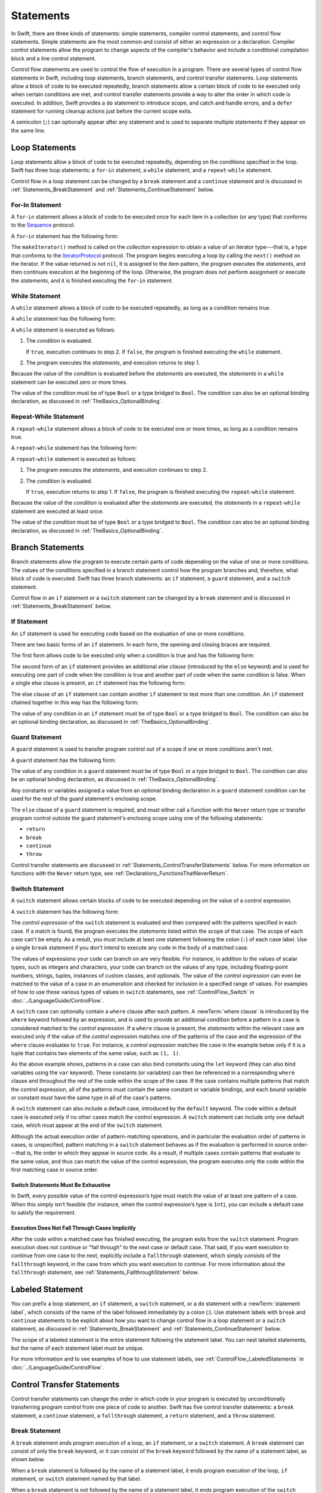 Statements
==========

In Swift, there are three kinds of statements: simple statements, compiler control statements,
and control flow statements.
Simple statements are the most common and consist of either an expression or a declaration.
Compiler control statements allow the program to change aspects of the compiler's behavior
and include a conditional compilation block and a line control statement.

Control flow statements are used to control the flow of execution in a program.
There are several types of control flow statements in Swift, including
loop statements, branch statements, and control transfer statements.
Loop statements allow a block of code to be executed repeatedly,
branch statements allow a certain block of code to be executed
only when certain conditions are met,
and control transfer statements provide a way to alter the order in which code is executed.
In addition, Swift provides a ``do`` statement to introduce scope,
and catch and handle errors,
and a ``defer`` statement for running cleanup actions just before the current scope exits.

A semicolon (``;``) can optionally appear after any statement
and is used to separate multiple statements if they appear on the same line.

.. langref-grammar

    stmt ::= stmt-semicolon
    stmt ::= stmt-if
    stmt ::= stmt-while
    stmt ::= stmt-for-c-style
    stmt ::= stmt-for-each
    stmt ::= stmt-switch
    stmt ::= stmt-control-transfer

.. syntax-grammar::

    Grammar of a statement

    statement --> expression ``;``-OPT
    statement --> declaration ``;``-OPT
    statement --> loop-statement ``;``-OPT
    statement --> branch-statement ``;``-OPT
    statement --> labeled-statement ``;``-OPT
    statement --> control-transfer-statement ``;``-OPT
    statement --> defer-statement ``;``-OPT
    statement --> do-statement ``;``-OPT
    statement --> compiler-control-statement
    statements --> statement statements-OPT

.. NOTE: Removed semicolon-statement as syntactic category,
    because, according to Doug, they're not really statements.
    For example, you can't have
        if foo { ; }
    but you should be able to if it's truly considered a statement.
    The semicolon isn't even required for the compiler; we just added
    rules that require them in some places to enforce a certain amount
    of readability.


.. _Statements_LoopStatements:

Loop Statements
---------------

Loop statements allow a block of code to be executed repeatedly,
depending on the conditions specified in the loop.
Swift has three loop statements:
a ``for``-``in`` statement,
a ``while`` statement,
and a ``repeat``-``while`` statement.

Control flow in a loop statement can be changed by a ``break`` statement
and a ``continue`` statement and is discussed in :ref:`Statements_BreakStatement` and
:ref:`Statements_ContinueStatement` below.

.. syntax-grammar::

    Grammar of a loop statement

    loop-statement --> for-in-statement
    loop-statement --> while-statement
    loop-statement --> repeat-while-statement


.. _Statements_For-InStatement:

For-In Statement
~~~~~~~~~~~~~~~~

A ``for``-``in`` statement allows a block of code to be executed
once for each item in a collection (or any type)
that conforms to the
`Sequence <//apple_ref/swift/intf/s:Ps8Sequence>`_ protocol.

A ``for``-``in`` statement has the following form:

.. syntax-outline::

    for <#item#> in <#collection#> {
       <#statements#>
    }

The ``makeIterator()`` method is called on the *collection* expression
to obtain a value of an iterator type---that is,
a type that conforms to the
`IteratorProtocol <//apple_ref/swift/intf/s:Ps16IteratorProtocol>`_ protocol.
The program begins executing a loop
by calling the ``next()`` method on the iterator.
If the value returned is not ``nil``,
it is assigned to the *item* pattern,
the program executes the *statements*,
and then continues execution at the beginning of the loop.
Otherwise, the program does not perform assignment or execute the *statements*,
and it is finished executing the ``for``-``in`` statement.

.. langref-grammar

    stmt-for-each ::= 'for' pattern 'in' expr-basic brace-item-list

.. syntax-grammar::

    Grammar of a for-in statement

    for-in-statement --> ``for`` ``case``-OPT pattern ``in`` expression where-clause-OPT code-block


.. _Statements_WhileStatement:

While Statement
~~~~~~~~~~~~~~~

A ``while`` statement allows a block of code to be executed repeatedly,
as long as a condition remains true.

A ``while`` statement has the following form:

.. syntax-outline::

    while <#condition#> {
       <#statements#>
    }

A ``while`` statement is executed as follows:

1. The *condition* is evaluated.

   If ``true``, execution continues to step 2.
   If ``false``, the program is finished executing the ``while`` statement.

2. The program executes the *statements*, and execution returns to step 1.

Because the value of the *condition* is evaluated before the *statements* are executed,
the *statements* in a ``while`` statement can be executed zero or more times.

The value of the *condition*
must be of type ``Bool`` or a type bridged to ``Bool``.
The condition can also be an optional binding declaration,
as discussed in :ref:`TheBasics_OptionalBinding`.

.. langref-grammar

    stmt-while ::= 'while' expr-basic brace-item-list

.. syntax-grammar::

    Grammar of a while statement

    while-statement --> ``while`` condition-list code-block

    condition-list --> condition | condition ``,`` condition-list
    condition -->  expression | availability-condition | case-condition | optional-binding-condition

    case-condition --> ``case`` pattern initializer
    optional-binding-condition --> ``let`` pattern initializer | ``var`` pattern initializer


.. _Statements_Do-WhileStatement:

Repeat-While Statement
~~~~~~~~~~~~~~~~~~~~~~

A ``repeat``-``while`` statement allows a block of code to be executed one or more times,
as long as a condition remains true.

A ``repeat``-``while`` statement has the following form:

.. syntax-outline::

    repeat {
       <#statements#>
    } while <#condition#>

A ``repeat``-``while`` statement is executed as follows:

1. The program executes the *statements*,
   and execution continues to step 2.

2. The *condition* is evaluated.

   If ``true``, execution returns to step 1.
   If ``false``, the program is finished executing the ``repeat``-``while`` statement.

Because the value of the *condition* is evaluated after the *statements* are executed,
the *statements* in a ``repeat``-``while`` statement are executed at least once.

The value of the *condition*
must be of type ``Bool`` or a type bridged to ``Bool``.
The condition can also be an optional binding declaration,
as discussed in :ref:`TheBasics_OptionalBinding`.

.. langref-grammar

    stmt-repeat-while ::= 'repeat' brace-item-list 'while' expr

.. syntax-grammar::

    Grammar of a repeat-while statement

    repeat-while-statement --> ``repeat`` code-block ``while`` expression


.. _Statements_BranchStatements:

Branch Statements
-----------------

Branch statements allow the program to execute certain parts of code
depending on the value of one or more conditions.
The values of the conditions specified in a branch statement
control how the program branches and, therefore, what block of code is executed.
Swift has three branch statements:
an ``if`` statement, a ``guard`` statement, and a ``switch`` statement.

Control flow in an ``if`` statement or a ``switch`` statement can be changed by a ``break`` statement
and is discussed in :ref:`Statements_BreakStatement` below.

.. syntax-grammar::

    Grammar of a branch statement

    branch-statement --> if-statement
    branch-statement --> guard-statement
    branch-statement --> switch-statement


.. _Statements_IfStatement:

If Statement
~~~~~~~~~~~~

An ``if`` statement is used for executing code
based on the evaluation of one or more conditions.

There are two basic forms of an ``if`` statement.
In each form, the opening and closing braces are required.

The first form allows code to be executed only when a condition is true
and has the following form:

.. syntax-outline::

    if <#condition#> {
       <#statements#>
    }

The second form of an ``if`` statement provides an additional *else clause*
(introduced by the ``else`` keyword)
and is used for executing one part of code when the condition is true
and another part of code when the same condition is false.
When a single else clause is present, an ``if`` statement has the following form:

.. syntax-outline::

    if <#condition#> {
       <#statements to execute if condition is true#>
    } else {
       <#statements to execute if condition is false#>
    }

The else clause of an ``if`` statement can contain another ``if`` statement
to test more than one condition.
An ``if`` statement chained together in this way has the following form:

.. syntax-outline::

    if <#condition 1#> {
       <#statements to execute if condition 1 is true#>
    } else if <#condition 2#> {
       <#statements to execute if condition 2 is true#>
    } else {
       <#statements to execute if both conditions are false#>
    }

The value of any condition in an ``if`` statement
must be of type ``Bool`` or a type bridged to ``Bool``.
The condition can also be an optional binding declaration,
as discussed in :ref:`TheBasics_OptionalBinding`.

.. langref-grammar

    stmt-if      ::= 'if' expr-basic brace-item-list stmt-if-else?
    stmt-if-else ::= 'else' brace-item-list
    stmt-if-else ::= 'else' stmt-if

.. syntax-grammar::

    Grammar of an if statement

    if-statement --> ``if`` condition-list code-block else-clause-OPT
    else-clause --> ``else`` code-block | ``else`` if-statement

.. _Statements_GuardStatement:

Guard Statement
~~~~~~~~~~~~~~~

A ``guard`` statement is used to transfer program control out of a scope
if one or more conditions aren't met.

A ``guard`` statement has the following form:

.. syntax-outline::

    guard <#condition#> else {
       <#statements#>
    }

The value of any condition in a ``guard`` statement
must be of type ``Bool`` or a type bridged to ``Bool``.
The condition can also be an optional binding declaration,
as discussed in :ref:`TheBasics_OptionalBinding`.

Any constants or variables assigned a value
from an optional binding declaration in a ``guard`` statement condition
can be used for the rest of the guard statement's enclosing scope.

The ``else`` clause of a ``guard`` statement is required,
and must either call a function with the ``Never`` return type
or transfer program control outside the guard statement's enclosing scope
using one of the following statements:

* ``return``
* ``break``
* ``continue``
* ``throw``

Control transfer statements are discussed in :ref:`Statements_ControlTransferStatements` below.
For more information on functions with the ``Never`` return type,
see :ref:`Declarations_FunctionsThatNeverReturn`.

.. syntax-grammar::

    Grammar of a guard statement

    guard-statement --> ``guard`` condition-list ``else`` code-block

.. _Statements_SwitchStatement:

Switch Statement
~~~~~~~~~~~~~~~~

A ``switch`` statement allows certain blocks of code to be executed
depending on the value of a control expression.

A ``switch`` statement has the following form:

.. syntax-outline::

    switch <#control expression#> {
       case <#pattern 1#>:
          <#statements#>
       case <#pattern 2#> where <#condition#>:
          <#statements#>
       case <#pattern 3#> where <#condition#>,
            <#pattern 4#> where <#condition#>:
          <#statements#>
       default:
          <#statements#>
    }

The *control expression* of the ``switch`` statement is evaluated
and then compared with the patterns specified in each case.
If a match is found,
the program executes the *statements* listed within the scope of that case.
The scope of each case can't be empty.
As a result, you must include at least one statement
following the colon (``:``) of each case label. Use a single ``break`` statement
if you don't intend to execute any code in the body of a matched case.

The values of expressions your code can branch on are very flexible. For instance,
in addition to the values of scalar types, such as integers and characters,
your code can branch on the values of any type, including floating-point numbers, strings,
tuples, instances of custom classes, and optionals.
The value of the *control expression* can even be matched to the value of a case in an enumeration
and checked for inclusion in a specified range of values.
For examples of how to use these various types of values in ``switch`` statements,
see :ref:`ControlFlow_Switch` in :doc:`../LanguageGuide/ControlFlow`.

A ``switch`` case can optionally contain a ``where`` clause after each pattern.
A :newTerm:`where clause` is introduced by the ``where`` keyword followed by an expression,
and is used to provide an additional condition
before a pattern in a case is considered matched to the *control expression*.
If a ``where`` clause is present, the *statements* within the relevant case
are executed only if the value of the *control expression*
matches one of the patterns of the case and the expression of the ``where`` clause evaluates to ``true``.
For instance, a *control expression* matches the case in the example below
only if it is a tuple that contains two elements of the same value, such as ``(1, 1)``.

.. testcode:: switch-case-statement

    >> switch (1, 1) {
    -> case let (x, y) where x == y:
    >> break
    >> default: break
    >> }

As the above example shows, patterns in a case can also bind constants
using the ``let`` keyword (they can also bind variables using the ``var`` keyword).
These constants (or variables) can then be referenced in a corresponding ``where`` clause
and throughout the rest of the code within the scope of the case.
If the case contains multiple patterns that match the control expression,
all of the patterns must contain the same constant or variable bindings,
and each bound variable or constant must have the same type
in all of the case's patterns.

A ``switch`` statement can also include a default case, introduced by the ``default`` keyword.
The code within a default case is executed only if no other cases match the control expression.
A ``switch`` statement can include only one default case,
which must appear at the end of the ``switch`` statement.

Although the actual execution order of pattern-matching operations,
and in particular the evaluation order of patterns in cases, is unspecified,
pattern matching in a ``switch`` statement behaves
as if the evaluation is performed in source order---that is,
the order in which they appear in source code.
As a result, if multiple cases contain patterns that evaluate to the same value,
and thus can match the value of the control expression,
the program executes only the code within the first matching case in source order.

.. assertion:: switch-case-with-multiple-patterns

   >> let tuple = (1, 1)
   << // tuple : (Int, Int) = (1, 1)
   >> switch tuple {
   >>     case (let x, 5), (let x, 1): print(x)
   >>     default: print(2)
   >> }
   << 1
   >> switch tuple {
   >>     case (let x, 5), (let x as Any, 1): print(1)
   >>     default: print(2)
   >> }
   !! <REPL Input>:2:29: error: pattern variable bound to type 'Any', expected type 'Int'
   !! case (let x, 5), (let x as Any, 1): print(1)
   !!                       ^


.. _Statements_SwitchStatementsMustBeExhaustive:

Switch Statements Must Be Exhaustive
++++++++++++++++++++++++++++++++++++

In Swift,
every possible value of the control expression’s type
must match the value of at least one pattern of a case.
When this simply isn’t feasible
(for instance, when the control expression’s type is ``Int``),
you can include a default case to satisfy the requirement.


.. _Statements_ExecutionDoesNotFallThroughCasesImplicitly:

Execution Does Not Fall Through Cases Implicitly
++++++++++++++++++++++++++++++++++++++++++++++++

After the code within a matched case has finished executing,
the program exits from the ``switch`` statement.
Program execution does not continue or "fall through" to the next case or default case.
That said, if you want execution to continue from one case to the next,
explicitly include a ``fallthrough`` statement,
which simply consists of the ``fallthrough`` keyword,
in the case from which you want execution to continue.
For more information about the ``fallthrough`` statement,
see :ref:`Statements_FallthroughStatement` below.

.. langref-grammar

    stmt-switch ::= 'switch' expr-basic '{' stmt-switch-case* '}'
    stmt-switch-case ::= (case-label | default-label) brace-item+
    stmt-switch-case ::= (case-label | default-label) ';'

    case-label ::= 'case' pattern ('where' expr)? (',' pattern ('where' expr)?)* ':'
    default-label ::= 'default' ':'


.. syntax-grammar::

    Grammar of a switch statement

    switch-statement --> ``switch`` expression ``{`` switch-cases-OPT ``}``
    switch-cases --> switch-case switch-cases-OPT
    switch-case --> case-label statements | default-label statements

    case-label --> ``case`` case-item-list ``:``
    case-item-list --> pattern where-clause-OPT | pattern where-clause-OPT ``,`` case-item-list
    default-label --> ``default`` ``:``

    where-clause --> ``where`` where-expression
    where-expression --> expression


.. _Statements_LabeledStatement:

Labeled Statement
-----------------

You can prefix a loop statement, an ``if`` statement, a ``switch`` statement,
or a ``do`` statement with a :newTerm:`statement label`,
which consists of the name of the label followed immediately by a colon (:).
Use statement labels with ``break`` and ``continue`` statements to be explicit
about how you want to change control flow in a loop statement or a ``switch`` statement,
as discussed in :ref:`Statements_BreakStatement` and
:ref:`Statements_ContinueStatement` below.

The scope of a labeled statement is the entire statement following the statement label.
You can nest labeled statements, but the name of each statement label must be unique.

For more information and to see examples
of how to use statement labels,
see :ref:`ControlFlow_LabeledStatements` in :doc:`../LanguageGuide/ControlFlow`.

.. assertion:: backtick-identifier-is-legal-label

   -> var i = 0
   << // i : Int = 0
   -> `return`: while i < 100 {
          i += 1
          if i == 10 {
              break `return`
          }
      }
   -> print(i)
   << 10


.. syntax-grammar::

    Grammar of a labeled statement

    labeled-statement --> statement-label loop-statement
    labeled-statement --> statement-label if-statement
    labeled-statement --> statement-label switch-statement
    labeled-statement --> statement-label do-statement
    
    statement-label --> label-name ``:``
    label-name --> identifier


.. _Statements_ControlTransferStatements:

Control Transfer Statements
---------------------------

Control transfer statements can change the order in which code in your program is executed
by unconditionally transferring program control from one piece of code to another.
Swift has five control transfer statements: a ``break`` statement, a ``continue`` statement,
a ``fallthrough`` statement, a ``return`` statement, and a ``throw`` statement.

.. langref-grammar

    stmt-control-transfer ::= stmt-break
    stmt-control-transfer ::= stmt-continue
    stmt-control-transfer ::= stmt-fallthrough
    stmt-control-transfer ::= stmt-return
    stmt-control-transfer ::= stmt-throw

.. syntax-grammar::

    Grammar of a control transfer statement

    control-transfer-statement --> break-statement
    control-transfer-statement --> continue-statement
    control-transfer-statement --> fallthrough-statement
    control-transfer-statement --> return-statement
    control-transfer-statement --> throw-statement


.. _Statements_BreakStatement:

Break Statement
~~~~~~~~~~~~~~~

A ``break`` statement ends program execution of a loop,
an ``if`` statement, or a ``switch`` statement.
A ``break`` statement can consist of only the ``break`` keyword,
or it can consist of the ``break`` keyword followed by the name of a statement label,
as shown below.

.. syntax-outline::

    break
    break <#label name#>

When a ``break`` statement is followed by the name of a statement label,
it ends program execution of the loop,
``if`` statement, or ``switch`` statement named by that label.

When a ``break`` statement is not followed by the name of a statement label,
it ends program execution of the ``switch`` statement or the innermost enclosing loop
statement in which it occurs.
You can't use an unlabeled ``break`` statement to break out of an ``if`` statement.

In both cases, program control is then transferred to the first line
of code following the enclosing loop or ``switch`` statement, if any.

For examples of how to use a ``break`` statement,
see :ref:`ControlFlow_Break` and :ref:`ControlFlow_LabeledStatements`
in :doc:`../LanguageGuide/ControlFlow`.

.. langref-grammar

    stmt-break ::= 'break' (Note: the langref grammar contained a typo)

.. syntax-grammar::

    Grammar of a break statement

    break-statement --> ``break`` label-name-OPT


.. _Statements_ContinueStatement:

Continue Statement
~~~~~~~~~~~~~~~~~~

A ``continue`` statement ends program execution of the current iteration of a loop
statement but does not stop execution of the loop statement.
A ``continue`` statement can consist of only the ``continue`` keyword,
or it can consist of the ``continue`` keyword followed by the name of a statement label,
as shown below.

.. syntax-outline::

    continue
    continue <#label name#>

When a ``continue`` statement is followed by the name of a statement label,
it ends program execution of the current iteration
of the loop statement named by that label.

When a ``continue`` statement is not followed by the name of a statement label,
it ends program execution of the current iteration
of the innermost enclosing loop statement in which it occurs.

In both cases, program control is then transferred to the condition
of the enclosing loop statement.

In a ``for`` statement,
the increment expression is still evaluated after the ``continue`` statement is executed,
because the increment expression is evaluated after the execution of the loop's body.

For examples of how to use a ``continue`` statement,
see :ref:`ControlFlow_Continue` and :ref:`ControlFlow_LabeledStatements`
in :doc:`../LanguageGuide/ControlFlow`.

.. langref-grammar

    stmt-continue ::= 'continue' (Note: the langref grammar contained a typo)


.. syntax-grammar::

    Grammar of a continue statement

    continue-statement --> ``continue`` label-name-OPT


.. _Statements_FallthroughStatement:

Fallthrough Statement
~~~~~~~~~~~~~~~~~~~~~

A ``fallthrough`` statement consists of the ``fallthrough`` keyword
and occurs only in a case block of a ``switch`` statement.
A ``fallthrough`` statement causes program execution to continue
from one case in a ``switch`` statement to the next case.
Program execution continues to the next case
even if the patterns of the case label do not match
the value of the ``switch`` statement's control expression.

A ``fallthrough`` statement can appear anywhere inside a ``switch`` statement,
not just as the last statement of a case block,
but it can't be used in the final case block.
It also cannot transfer control into a case block
whose pattern contains value binding patterns.

For an example of how to use a ``fallthrough`` statement in a ``switch`` statement,
see :ref:`ControlFlow_ControlTransferStatements`
in :doc:`../LanguageGuide/ControlFlow`.

.. langref-grammar

    stmt-fallthrough ::= 'fallthrough'

.. syntax-grammar::

    Grammar of a fallthrough statement

    fallthrough-statement --> ``fallthrough``


.. _Statements_ReturnStatement:

Return Statement
~~~~~~~~~~~~~~~~

A ``return`` statement occurs in the body of a function or method definition
and causes program execution to return to the calling function or method.
Program execution continues at the point immediately following the function or method call.

A ``return`` statement can consist of only the ``return`` keyword,
or it can consist of the ``return`` keyword followed by an expression, as shown below.

.. syntax-outline::

    return
    return <#expression#>

When a ``return`` statement is followed by an expression,
the value of the expression is returned to the calling function or method.
If the value of the expression does not match the value of the return type
declared in the function or method declaration,
the expression's value is converted to the return type
before it is returned to the calling function or method.

.. note::

    As described in :ref:`Declarations_FailableInitializers`, a special form of the ``return`` statement (``return nil``)
    can be used in a failable initializer to indicate initialization failure.

.. TODO: Discuss how the conversion takes place and what is allowed to be converted
    in the (yet to be written) chapter on subtyping and type conversions.

When a ``return`` statement is not followed by an expression,
it can be used only to return from a function or method that does not return a value
(that is, when the return type of the function or method is ``Void`` or ``()``).

.. langref-grammar

    stmt-return ::= 'return' expr
    stmt-return ::= 'return'

.. syntax-grammar::

    Grammar of a return statement

    return-statement --> ``return`` expression-OPT


.. _Statements_ThrowStatement:

Throw Statement
~~~~~~~~~~~~~~~~

A ``throw`` statement occurs in the body of a throwing function or method,
or in the body of a closure expression whose type is marked with the ``throws`` keyword.

A ``throw`` statement causes a program to end execution of the current scope
and begin error propagation to its enclosing scope.
The error that's thrown continues to propagate until it's handled by a ``catch`` clause
of a ``do`` statement.

A ``throw`` statement consists of the ``throw`` keyword
followed by an expression, as shown below.

.. syntax-outline::

    throw <#expression#>

The value of the *expression* must have a type that conforms to
the ``Error`` protocol.

For an example of how to use a ``throw`` statement,
see :ref:`ErrorHandling_Throw`
in :doc:`../LanguageGuide/ErrorHandling`.

.. langref-grammar

    stmt-throw ::= 'throw' expr

.. syntax-grammar::

    Grammar of a throw statement

    throw-statement --> ``throw`` expression


.. _Statements_DeferStatement:

Defer Statement
---------------

A ``defer`` statement is used for executing code
just before transferring program control outside of the scope
that the ``defer`` statement appears in.

A ``defer`` statement has the following form:

.. syntax-outline::

   defer {
       <#statements#>
   }

The statements within the ``defer`` statement are executed
no matter how program control is transferred.
This means that a ``defer`` statement can be used, for example,
to perform manual resource management such as closing file descriptors,
and to perform actions that need to happen even if an error is thrown.

If multiple ``defer`` statements appear in the same scope,
the order they appear is the reverse of the order they are executed.
Executing the last ``defer`` statement in a given scope first
means that statements inside that last ``defer`` statement
can refer to resources that will be cleaned up by other ``defer`` statements.

.. testcode::

   -> func f() {
          defer { print("First") }
          defer { print("Second") }
          defer { print("Third") }
      }
   -> f()
   <- Third
   <- Second
   <- First

The statements in the ``defer`` statement can't
transfer program control outside of the ``defer`` statement.

.. syntax-grammar::

   Grammar of a defer statement

   defer-statement --> ``defer`` code-block


.. _Statements_DoStatement:

Do Statement
------------

The ``do`` statement is used to introduce a new scope
and can optionally contain one or more ``catch`` clauses,
which contain patterns that match against defined error conditions.
Variables and constants declared in the scope of a ``do`` statement
can be accessed only within that scope.

A ``do`` statement in Swift is similar to
curly braces (``{}``) in C used to delimit a code block,
and does not incur a performance cost at runtime.

A ``do`` statement has the following form:

.. syntax-outline::

   do {
       try <#expression#>
       <#statements#>
   } catch <#pattern 1#> {
       <#statements#>
   } catch <#pattern 2#> where <#condition#> {
       <#statements#>
   }

Like a ``switch`` statement,
the compiler attempts to infer whether ``catch`` clauses are exhaustive.
If such a determination can be made, the error is considered handled.
Otherwise, the error can propagate out of the containing scope,
which means
the error must be handled by an enclosing ``catch`` clause
or the containing function must be declared with ``throws``.

To ensure that an error is handled,
use a ``catch`` clause with a pattern that matches all errors,
such as a wildcard pattern (``_``).
If a ``catch`` clause does not specify a pattern,
the ``catch`` clause matches and binds any error to a local constant named ``error``.
For more information about the patterns you can use in a ``catch`` clause,
see :doc:`../ReferenceManual/Patterns`.

To see an example of how to use a ``do`` statement with several ``catch`` clauses,
see :ref:`ErrorHandling_Catch`.

.. syntax-grammar::

    Grammar of a do statement

    do-statement --> ``do`` code-block catch-clauses-OPT
    catch-clauses --> catch-clause catch-clauses-OPT
    catch-clause --> ``catch`` pattern-OPT where-clause-OPT code-block


.. _Statements_CompilerControlStatements:

Compiler Control Statements
---------------------------

Compiler control statements allow the program to change aspects of the compiler's behavior.
Swift has three compiler control statements:
a conditional compilation block
a line control statement,
and a compile-time diagnostic statement.

.. syntax-grammar::

    Grammar of a compiler control statement

    compiler-control-statement --> conditional-compilation-block
    compiler-control-statement --> line-control-statement
    compiler-control-statement --> diagnostic-statement

.. The test below will start failing when this feature lands.
   <rdar://problem/41015722> TSPL: SE-0212 Compiler Version Directive

.. assertion:: swift-4.2-doesnt-support-#compiler

    >> #if compiler(>=4.2)
    >> // Code targeting the Swift 4.2 compiler and above.
    >> #endif
    !! <REPL Input>:1:5: error: unexpected platform condition (expected 'os', 'arch', or 'swift')
    !! #if compiler(>=4.2)
    !!     ^


.. _Statements_BuildConfigurationStatement:

Conditional Compilation Block
~~~~~~~~~~~~~~~~~~~~~~~~~~~~~

A conditional compilation block allows code to be conditionally compiled
depending on the value of one or more compilation conditions.

Every conditional compilation block begins with the ``#if`` compilation directive
and ends with the ``#endif`` compilation directive.
A simple conditional compilation block has the following form:

.. syntax-outline::

    #if <#compilation condition#>
        <#statements#>
    #endif

Unlike the condition of an ``if`` statement,
the *compilation condition* is evaluated at compile time.
As a result,
the *statements* are compiled and executed only if the *compilation condition*
evaluates to ``true`` at compile time.

The *compilation condition* can include the ``true`` and ``false`` Boolean literals,
an identifier used with the ``-D`` command line flag, or any of the platform
conditions listed in the table below.

========================  ===================================================
Platform condition        Valid arguments
========================  ===================================================
``os()``                  ``macOS``, ``iOS``, ``watchOS``, ``tvOS``, ``Linux``
``arch()``                ``i386``, ``x86_64``, ``arm``, ``arm64``
``swift()``               ``>=`` followed by a version number
``canImport()``           A module name
``targetEnvironment()``   ``simulator``
========================  ===================================================

.. This table is duplicated in USWCAOC in Interoperability/InteractingWithCAPIs.rst

.. For the full list in the compiler, see the values of
   SupportedConditionalCompilationOSs and SupportedConditionalCompilationArches
   in the file lib/Basic/LangOptions.cpp.

The version number for the ``swift()`` platform condition
consists of a major number, optional minor number, optional patch number, and so on,
with a dot (``.``) separating each part of the version number.
There must not be whitespace between ``>=`` and the version number.

The argument for the ``canImport()`` platform condition
is the name of a module that may not be present on all platforms.
This condition tests whether it's possible to import the module,
but doesn't actually import it.
If the module is present, the platform condition returns ``true``;
otherwise, it returns ``false``.

The ``targetEnvironment()`` platform condition
returns ``true`` when code is compiled for a simulator;
otherwise, it returns ``false``.

.. note::

   The ``arch(arm)`` platform condition does not return ``true`` for ARM 64 devices.
   The ``arch(i386)`` platform condition returns ``true``
   when code is compiled for the 32–bit iOS simulator.

.. assertion:: pound-if-swift-version

   -> #if swift(>=2.1)
          print(1)
      #endif
   << 1
   -> #if swift(>=2.1) && true
          print(2)
      #endif
   << 2
   -> #if swift(>=2.1) && false
          print(3)
      #endif
   -> #if swift(>= 2.1)
          print(4)
      #endif
   !! <REPL Input>:1:11: error: unary operator cannot be separated from its operand
   !! #if swift(>= 2.1)
   !!           ^ ~
   !!-
   -> #if swift(>=2.1.9.9.9.9.9.9.9.9.9)
          print(5)
      #endif
   << 5

You can combine compilation conditions using the logical operators
``&&``, ``||``, and ``!``
and use parentheses for grouping.
These operators have the same associativity and precedence as the
logical operators that are used to combine ordinary Boolean expressions.

Similar to an ``if`` statement,
you can add multiple conditional branches to test for different compilation conditions.
You can add any number of additional branches using ``#elseif`` clauses.
You can also add a final additional branch using an ``#else`` clause.
Conditional compilation blocks that contain multiple branches
have the following form:

.. syntax-outline::

    #if <#compilation condition 1#>
        <#statements to compile if compilation condition 1 is true#>
    #elseif <#compilation condition 2#>
        <#statements to compile if compilation condition 2 is true#>
    #else
        <#statements to compile if both compilation conditions are false#>
    #endif

.. note::

    Each statement in the body of a conditional compilation block is parsed
    even if it's not compiled.
    However, there is an exception
    if the compilation condition includes a ``swift()`` platform condition:
    The statements are parsed
    only if the compiler's version of Swift matches
    what is specified in the platform condition.
    This exception ensures that an older compiler doesn't attempt to parse
    syntax introduced in a newer version of Swift.

.. The above note also appears in USWCAOC in Interoperability/InteractingWithCAPIs.rst

.. syntax-grammar::

    Grammar of a conditional compilation block

    conditional-compilation-block --> if-directive-clause elseif-directive-clauses-OPT else-directive-clause-OPT endif-directive

    if-directive-clause --> if-directive compilation-condition statements-OPT
    elseif-directive-clauses --> elseif-directive-clause elseif-directive-clauses-OPT
    elseif-directive-clause --> elseif-directive compilation-condition statements-OPT
    else-directive-clause --> else-directive statements-OPT
    if-directive --> ``#if``
    elseif-directive --> ``#elseif``
    else-directive --> ``#else``
    endif-directive --> ``#endif``

    compilation-condition --> platform-condition
    compilation-condition --> identifier
    compilation-condition --> boolean-literal
    compilation-condition --> ``(`` compilation-condition ``)``
    compilation-condition --> ``!`` compilation-condition
    compilation-condition --> compilation-condition ``&&`` compilation-condition
    compilation-condition --> compilation-condition ``||`` compilation-condition

    platform-condition --> ``os`` ``(`` operating-system ``)``
    platform-condition --> ``arch`` ``(`` architecture ``)``
    platform-condition --> ``swift`` ``(`` ``>=`` swift-version ``)``
    platform-condition --> ``canImport`` ``(`` module-name ``)``
    platform-condition --> ``targetEnvironment`` ``(`` environment ``)``
    
    operating-system --> ``macOS`` | ``iOS`` | ``watchOS`` | ``tvOS``
    architecture --> ``i386`` | ``x86_64`` |  ``arm`` | ``arm64``
    swift-version --> decimal-digits swift-version-continuation-OPT
    swift-version-continuation --> ``.`` decimal-digits swift-version-continuation-OPT
    module-name --> identifier
    environment --> ``simulator``

.. Testing notes:

   !!true doesn't work but !(!true) does -- this matches normal expressions
   #if can be nested, as expected
   let's not explicitly document the broken precedence between && and ||
       <rdar://problem/21692106> #if evaluates boolean operators without precedence

   Also, the body of a conditional compilation block contains *zero* or more statements.
   Thus, this is allowed:
       #if
       #elseif
       #else
       #endif


.. _Statements_LineControlStatement:

Line Control Statement
~~~~~~~~~~~~~~~~~~~~~~

A line control statement is used to specify a line number and filename
that can be different from the line number and filename of the source code being compiled.
Use a line control statement to change the source code location
used by Swift for diagnostic and debugging purposes.

A line control statement has the following forms:

.. syntax-outline::

    #sourceLocation(file: <#filename#>, line: <#line number#>)
    #sourceLocation()

The first form of a line control statement changes the values of the ``#line`` and ``#file``
literal expressions, beginning with the line of code following the line control statement.
The *line number* changes the value of ``#line``
and is any integer literal greater than zero.
The *filename* changes the value of ``#file`` and is a string literal.

The second form of a line control statement, ``#sourceLocation()``,
resets the source code location back to the default line numbering and filename.

.. syntax-grammar::

    Grammar of a line control statement

    line-control-statement --> ``#sourceLocation`` ``(`` ``file:`` file-name ``,`` ``line:`` line-number ``)``
    line-control-statement --> ``#sourceLocation`` ``(`` ``)``
    line-number --> A decimal integer greater than zero
    file-name --> static-string-literal

.. _Statements_ErrorWarning:

Compile-Time Diagnostic Statement
~~~~~~~~~~~~~~~~~~~~~~~~~~~~~~~~~

A compile-time diagnostic statement causes the compiler
to emit an error or a warning during compilation.
A compile-time diagnostic statement has the following forms:

.. syntax-outline::

   #error("<#error message#>")
   #warning("<#warning message#>")

The first form emits the *error message* as a fatal error
and terminates the compilation process.
The second form emits the *warning message* as a nonfatal warning
and allows compilation to proceed.
You write the diagnostic message as a static string literal.
Static string literals can't use features like
string interpolation or concatenation,
but they can use the multiline string literal syntax.

.. syntax-grammar::

   Grammar of a compile-time diagnostic statement

   diagnostic-statement --> ``#error`` ``(`` diagnostic-message ``)``
   diagnostic-statement --> ``#warning`` ``(`` diagnostic-message ``)``

   diagnostic-message --> static-string-literal

.. assertion:: good-diagnostic-statement-messages
   :compile: true

   >> #warning("Single-line static string")
   !! /tmp/swifttest.swift:1:10: warning: Single-line static string
   !! #warning("Single-line static string")
   !! ^~~~~~~~~~~~~~~~~~~~~~~~~~~
   ---
   >> #warning(
      """
      Multi-line string literal
      warning message
      """)
   !! /tmp/swifttest.swift:3:1: warning: Multi-line string literal
   !! warning message
   !! """
   !! ^~~

.. assertion:: bad-diagnostic-statement-messages
   :compile: true

   >> #warning("Interpolated \(1+1) string")
   !! /tmp/swifttest.swift:1:10: error: string interpolation is not allowed in #warning directives
   !! #warning("Interpolated \(1+1) string")
   !! ^~~~~~~~~~~~~~~~~~~~~~~~~~~~
   ---
   >> #warning("Concatenated " + "strings")
   !! /tmp/swifttest.swift:2:26: error: extra tokens following #warning directive
   !! #warning("Concatenated " + "strings")
   !! ^

.. _Statements_AvailabilityCondition:

Availability Condition
----------------------

An :newTerm:`availability condition` is used as a condition of an ``if``, ``while``,
and ``guard`` statement to query the availability of APIs at runtime,
based on specified platforms arguments.

An availability condition has the following form:

.. syntax-outline::

   if #available(<#platform name#> <#version#>, <#...#>, *) {
       <#statements to execute if the APIs are available#>
   } else {
       <#fallback statements to execute if the APIs are unavailable#>
   }

.. x*  (Junk * to fix syntax highlighting from previous listing)

You use an availability condition to execute a block of code,
depending on whether the APIs you want to use are available at runtime.
The compiler uses the information from the availability condition
when it verifies that the APIs in that block of code are available.

The availability condition takes a comma-separated list of platform names and versions.
Use ``iOS``, ``macOS``, ``watchOS``, and ``tvOS`` for the platform names,
and include the corresponding version numbers.
The ``*`` argument is required and specifies that on any other platform,
the body of the code block guarded by the availability condition
executes on the minimum deployment target specified by your target.

Unlike Boolean conditions, you can't combine availability conditions using
logical operators such as ``&&`` and ``||``.

.. syntax-grammar::

    Grammar of an availability condition

    availability-condition --> ``#available`` ``(`` availability-arguments ``)``
    availability-arguments --> availability-argument | availability-argument ``,`` availability-arguments
    availability-argument --> platform-name platform-version
    availability-argument --> ``*``

    platform-name --> ``iOS`` | ``iOSApplicationExtension``
    platform-name --> ``macOS`` | ``macOSApplicationExtension``
    platform-name --> ``watchOS``
    platform-name --> ``tvOS``
    platform-version --> decimal-digits
    platform-version --> decimal-digits ``.`` decimal-digits
    platform-version --> decimal-digits ``.`` decimal-digits ``.`` decimal-digits

.. QUESTION: Is watchOSApplicationExtension allowed? Is it even a thing?
